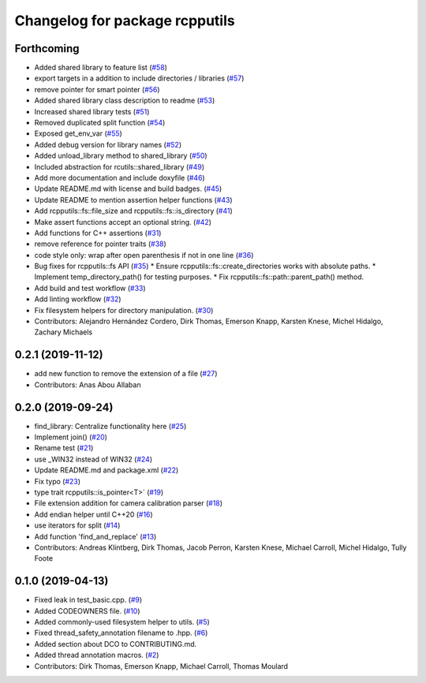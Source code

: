 ^^^^^^^^^^^^^^^^^^^^^^^^^^^^^^^
Changelog for package rcpputils
^^^^^^^^^^^^^^^^^^^^^^^^^^^^^^^

Forthcoming
-----------
* Added shared library to feature list (`#58 <https://github.com/ros2/rcpputils/issues/58>`_)
* export targets in a addition to include directories / libraries (`#57 <https://github.com/ros2/rcpputils/issues/57>`_)
* remove pointer for smart pointer (`#56 <https://github.com/ros2/rcpputils/issues/56>`_)
* Added shared library class description to readme (`#53 <https://github.com/ros2/rcpputils/issues/53>`_)
* Increased shared library tests (`#51 <https://github.com/ros2/rcpputils/issues/51>`_)
* Removed duplicated split function (`#54 <https://github.com/ros2/rcpputils/issues/54>`_)
* Exposed get_env_var (`#55 <https://github.com/ros2/rcpputils/issues/55>`_)
* Added debug version for library names (`#52 <https://github.com/ros2/rcpputils/issues/52>`_)
* Added unload_library method to shared_library (`#50 <https://github.com/ros2/rcpputils/issues/50>`_)
* Included abstraction for rcutils::shared_library (`#49 <https://github.com/ros2/rcpputils/issues/49>`_)
* Add more documentation and include doxyfile (`#46 <https://github.com/ros2/rcpputils/issues/46>`_)
* Update README.md with license and build badges. (`#45 <https://github.com/ros2/rcpputils/issues/45>`_)
* Update README to mention assertion helper functions (`#43 <https://github.com/ros2/rcpputils/issues/43>`_)
* Add rcpputils::fs::file_size and rcpputils::fs::is_directory (`#41 <https://github.com/ros2/rcpputils/issues/41>`_)
* Make assert functions accept an optional string. (`#42 <https://github.com/ros2/rcpputils/issues/42>`_)
* Add functions for C++ assertions (`#31 <https://github.com/ros2/rcpputils/issues/31>`_)
* remove reference for pointer traits (`#38 <https://github.com/ros2/rcpputils/issues/38>`_)
* code style only: wrap after open parenthesis if not in one line (`#36 <https://github.com/ros2/rcpputils/issues/36>`_)
* Bug fixes for rcpputils::fs API (`#35 <https://github.com/ros2/rcpputils/issues/35>`_)
  * Ensure rcpputils::fs::create_directories works with absolute paths.
  * Implement temp_directory_path() for testing purposes.
  * Fix rcpputils::fs::path::parent_path() method.
* Add build and test workflow (`#33 <https://github.com/ros2/rcpputils/issues/33>`_)
* Add linting workflow (`#32 <https://github.com/ros2/rcpputils/issues/32>`_)
* Fix filesystem helpers for directory manipulation. (`#30 <https://github.com/ros2/rcpputils/issues/30>`_)
* Contributors: Alejandro Hernández Cordero, Dirk Thomas, Emerson Knapp, Karsten Knese, Michel Hidalgo, Zachary Michaels

0.2.1 (2019-11-12)
------------------
* add new function to remove the extension of a file (`#27 <https://github.com/ros2/rcpputils/pull/27>`_)
* Contributors: Anas Abou Allaban

0.2.0 (2019-09-24)
------------------
* find_library: Centralize functionality here (`#25 <https://github.com/ros2/rcpputils/issues/25>`_)
* Implement join() (`#20 <https://github.com/ros2/rcpputils/issues/20>`_)
* Rename test (`#21 <https://github.com/ros2/rcpputils/issues/21>`_)
* use _WIN32 instead of WIN32 (`#24 <https://github.com/ros2/rcpputils/issues/24>`_)
* Update README.md and package.xml (`#22 <https://github.com/ros2/rcpputils/issues/22>`_)
* Fix typo (`#23 <https://github.com/ros2/rcpputils/issues/23>`_)
* type trait rcpputils::is_pointer<T>` (`#19 <https://github.com/ros2/rcpputils/issues/19>`_)
* File extension addition for camera calibration parser (`#18 <https://github.com/ros2/rcpputils/issues/18>`_)
* Add endian helper until C++20 (`#16 <https://github.com/ros2/rcpputils/issues/16>`_)
* use iterators for split (`#14 <https://github.com/ros2/rcpputils/issues/14>`_)
* Add function 'find_and_replace' (`#13 <https://github.com/ros2/rcpputils/issues/13>`_)
* Contributors: Andreas Klintberg, Dirk Thomas, Jacob Perron, Karsten Knese, Michael Carroll, Michel Hidalgo, Tully Foote

0.1.0 (2019-04-13)
------------------
* Fixed leak in test_basic.cpp. (`#9 <https://github.com/ros2/rcpputils/issues/9>`_)
* Added CODEOWNERS file. (`#10 <https://github.com/ros2/rcpputils/issues/10>`_)
* Added commonly-used filesystem helper to utils. (`#5 <https://github.com/ros2/rcpputils/issues/5>`_)
* Fixed thread_safety_annotation filename to .hpp. (`#6 <https://github.com/ros2/rcpputils/issues/6>`_)
* Added section about DCO to CONTRIBUTING.md.
* Added thread annotation macros. (`#2 <https://github.com/ros2/rcpputils/issues/2>`_)
* Contributors: Dirk Thomas, Emerson Knapp, Michael Carroll, Thomas Moulard
